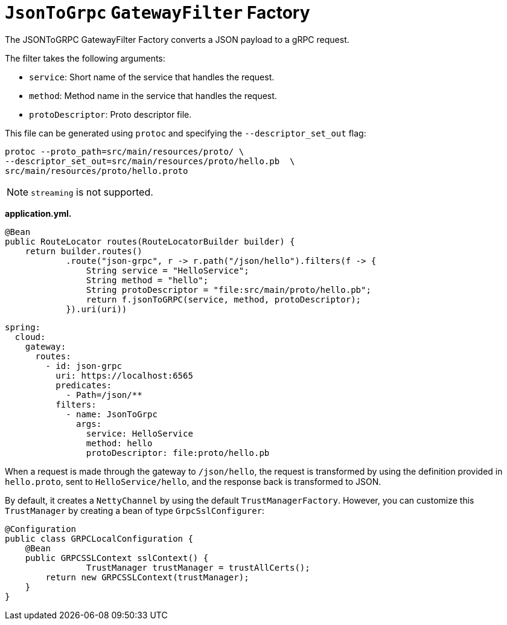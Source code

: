 [[jsontogrpc-gatewayfilter-factory]]
= `JsonToGrpc` `GatewayFilter` Factory

The JSONToGRPC GatewayFilter Factory converts a JSON payload to a gRPC request.

The filter takes the following arguments:

* `service`: Short name of the service that handles the request.

* `method`: Method name in the service that handles the request.

* `protoDescriptor`: Proto descriptor file.

This file can be generated using `protoc` and specifying the `--descriptor_set_out` flag:

[source,bash]
----
protoc --proto_path=src/main/resources/proto/ \
--descriptor_set_out=src/main/resources/proto/hello.pb  \
src/main/resources/proto/hello.proto
----

NOTE: `streaming` is not supported.


*application.yml.*

[source,java]
----
@Bean
public RouteLocator routes(RouteLocatorBuilder builder) {
    return builder.routes()
            .route("json-grpc", r -> r.path("/json/hello").filters(f -> {
                String service = "HelloService";
                String method = "hello";
                String protoDescriptor = "file:src/main/proto/hello.pb";
                return f.jsonToGRPC(service, method, protoDescriptor);
            }).uri(uri))
----

[source,yaml]
----
spring:
  cloud:
    gateway:
      routes:
        - id: json-grpc
          uri: https://localhost:6565
          predicates:
            - Path=/json/**
          filters:
            - name: JsonToGrpc
              args:
                service: HelloService
                method: hello
                protoDescriptor: file:proto/hello.pb
----

When a request is made through the gateway to `/json/hello`, the request is transformed by using the definition provided in `hello.proto`, sent to `HelloService/hello`, and the response back is transformed to JSON.

By default, it creates a `NettyChannel` by using the default `TrustManagerFactory`. However, you can customize this `TrustManager` by creating a bean of type `GrpcSslConfigurer`:

[source,java]
----

@Configuration
public class GRPCLocalConfiguration {
    @Bean
    public GRPCSSLContext sslContext() {
		TrustManager trustManager = trustAllCerts();
        return new GRPCSSLContext(trustManager);
    }
}
----

